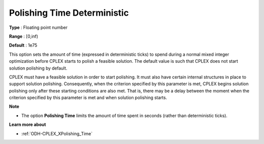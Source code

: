 .. _ODH-CPLEX_XPolishing_Time_Deterministic:


Polishing Time Deterministic
============================



**Type** :	Floating point number	

**Range** :	[0,inf)	

**Default** :	1e75	



This option sets the amount of time (expressed in deterministic ticks) to spend during a normal mixed integer optimization before CPLEX starts to polish a feasible solution. The default value is such that CPLEX does not start solution polishing by default.



CPLEX must have a feasible solution in order to start polishing. It must also have certain internal structures in place to support solution polishing. Consequently, when the criterion specified by this parameter is met, CPLEX begins solution polishing only after these starting conditions are also met. That is, there may be a delay between the moment when the criterion specified by this parameter is met and when solution polishing starts.



**Note** 

*	The option **Polishing Time** limits the amount of time spent in seconds (rather than deterministic ticks).




**Learn more about** 

*	:ref:`ODH-CPLEX_XPolishing_Time`  
